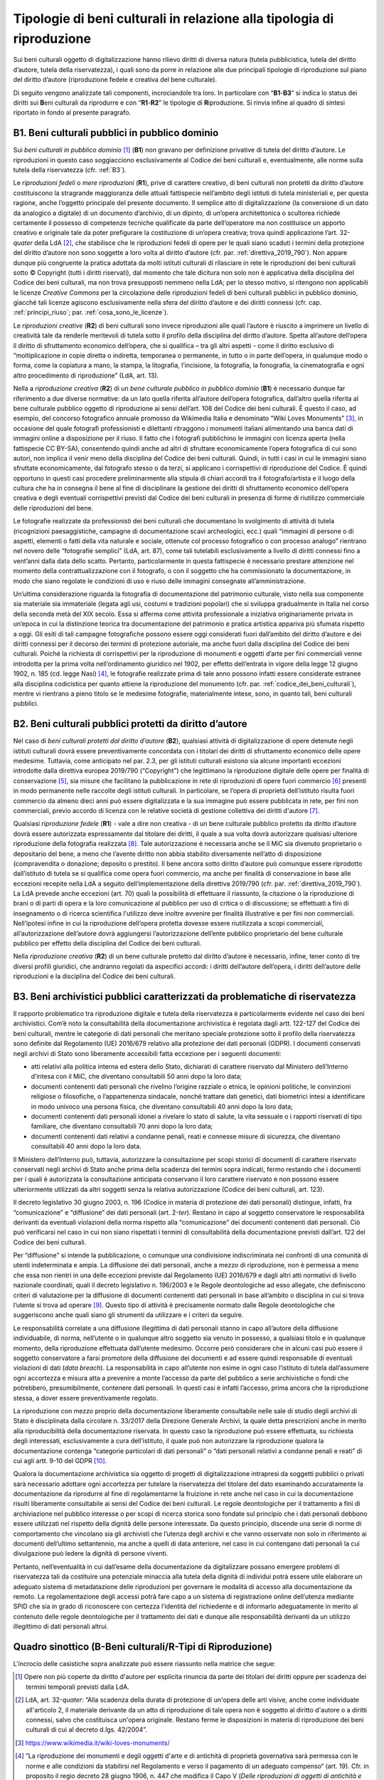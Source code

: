 Tipologie di beni culturali in relazione alla tipologia di riproduzione
=======================================================================

Sui beni culturali oggetto di digitalizzazione hanno rilievo diritti di
diversa natura (tutela pubblicistica, tutela del diritto d’autore,
tutela della riservatezza), i quali sono da porre in relazione alle due
principali tipologie di riproduzione sul piano del diritto d’autore
(riproduzione fedele e creativa del bene culturale).

Di seguito vengono analizzate tali componenti, incrociandole tra loro.
In particolare con “\ **B1**-**B3**\ ” si indica lo status dei diritti
sui **B**\ eni culturali da riprodurre e con “\ **R1**-**R2**\ ” le
tipologie di **R**\ iproduzione. Si rinvia infine al quadro di sintesi
riportato in fondo al presente paragrafo.

.. _B1:

B1. Beni culturali pubblici in pubblico dominio
-----------------------------------------------

Sui *beni culturali in pubblico dominio*\  [1]_ (**B1**) non gravano per
definizione privative di tutela del diritto d’autore. Le riproduzioni in
questo caso soggiacciono esclusivamente al Codice dei beni culturali e,
eventualmente, alle norme sulla tutela della riservatezza (cfr. :ref:`B3`).

Le *riproduzioni fedeli* o *mere riproduzioni* (**R1**), prive di
carattere creativo, di beni culturali non protetti da diritto d’autore
costituiscono la stragrande maggioranza delle attuali fattispecie
nell’ambito degli istituti di tutela ministeriali e, per questa ragione,
anche l’oggetto principale del presente documento. Il semplice atto di
digitalizzazione (la conversione di un dato da analogico a digitale) di
un documento d’archivio, di un dipinto, di un’opera architettonica o
scultorea richiede certamente il possesso di competenze tecniche
qualificate da parte dell’operatore ma non costituisce un apporto
creativo e originale tale da poter prefigurare la costituzione di
un’opera creativa; trova quindi applicazione l’art. 32-\ *quater* della
LdA [2]_, che stabilisce che le riproduzioni fedeli di opere per le
quali siano scaduti i termini della protezione del diritto d’autore non
sono soggette a loro volta al diritto d’autore (cfr. par. :ref:`direttiva_2019_790`). Non
appare dunque più congruente la pratica adottata da molti istituti
culturali di rilasciare in rete le riproduzioni dei beni culturali sotto
© Copyright (tutti i diritti riservati), dal momento che tale dicitura
non solo non è applicativa della disciplina del Codice dei beni
culturali, ma non trova presupposti nemmeno nella LdA; per lo stesso
motivo, si ritengono non applicabili le licenze *Creative Commons* per
la circolazione delle riproduzioni fedeli di beni culturali pubblici in
pubblico dominio, giacché tali licenze agiscono esclusivamente nella
sfera del diritto d’autore e dei diritti connessi (cfr. cap. :ref:`principi_riuso`; par.
:ref:`cosa_sono_le_licenze`).

Le *riproduzioni creative* (**R2**) di beni culturali sono invece
riproduzioni alle quali l’autore è riuscito a imprimere un livello di
creatività tale da renderle meritevoli di tutela sotto il profilo della
disciplina del diritto d’autore. Spetta all’autore dell’opera il diritto
di sfruttamento economico dell’opera, che si qualifica – tra gli altri
aspetti - come il diritto esclusivo di “moltiplicazione in copie diretta
o indiretta, temporanea o permanente, in tutto o in parte dell’opera, in
qualunque modo o forma, come la copiatura a mano, la stampa, la
litografia, l’incisione, la fotografia, la fonografia, la cinematografia
e ogni altro procedimento di riproduzione” (LdA, art. 13).

Nella a *riproduzione creativa* (**R2**) di un *bene culturale pubblico
in pubblico dominio* (**B1**) è necessario dunque far riferimento a due
diverse normative: da un lato quella riferita all’autore dell’opera
fotografica, dall’altro quella riferita al bene culturale pubblico
oggetto di riproduzione ai sensi dell’art. 108 del Codice dei beni
culturali. È questo il caso, ad esempio, del concorso fotografico
annuale promosso da Wikimedia Italia e denominato “Wiki Loves
Monuments” [3]_, in occasione del quale fotografi professionisti e
dilettanti ritraggono i monumenti italiani alimentando una banca dati di
immagini online a disposizione per il riuso. Il fatto che i fotografi
pubblichino le immagini con licenza aperta (nella fattispecie CC BY-SA),
consentendo quindi anche ad altri di sfruttare economicamente l’opera
fotografica di cui sono autori, non implica il venir meno della
disciplina del Codice dei beni culturali. Quindi, in tutti i casi in cui
le immagini siano sfruttate economicamente, dal fotografo stesso o da
terzi, si applicano i corrispettivi di riproduzione del Codice. È quindi
opportuno in questi casi procedere preliminarmente alla stipula di
chiari accordi tra il fotografo/artista e il luogo della cultura che ha
in consegna il bene al fine di disciplinare la gestione dei diritti di
sfruttamento economico dell’opera creativa e degli eventuali
corrispettivi previsti dal Codice dei beni culturali in presenza di
forme di riutilizzo commerciale delle riproduzioni del bene.

Le fotografie realizzate da professionisti dei beni culturali che
documentano lo svolgimento di attività di tutela (ricognizioni
paesaggistiche, campagne di documentazione scavi archeologici, ecc.)
quali “immagini di persone o di aspetti, elementi o fatti della vita
naturale e sociale, ottenute col processo fotografico o con processo
analogo” rientrano nel novero delle “fotografie semplici” (LdA, art.
87), come tali tutelabili esclusivamente a livello di diritti connessi
fino a vent’anni dalla data dello scatto. Pertanto, particolarmente in
questa fattispecie è necessario prestare attenzione nel momento della
contrattualizzazione con il fotografo, o con il soggetto che ha
commissionato la documentazione, in modo che siano regolate le
condizioni di uso e riuso delle immagini consegnate all’amministrazione.

Un’ultima considerazione riguarda la fotografia di documentazione del
patrimonio culturale, visto nella sua componente sia materiale sia
immateriale (legata agli usi, costumi e tradizioni popolari) che si
sviluppa gradualmente in Italia nel corso della seconda metà del XIX
secolo. Essa si afferma come attività professionale a iniziativa
originariamente privata in un’epoca in cui la distinzione teorica tra
documentazione del patrimonio e pratica artistica appariva più sfumata
rispetto a oggi. Gli esiti di tali campagne fotografiche possono essere
oggi considerati fuori dall’ambito del diritto d’autore e dei diritti
connessi per il decorso dei termini di protezione autoriale, ma anche
fuori dalla disciplina del Codice dei beni culturali. Poiché la
richiesta di corrispettivi per la riproduzione di monumenti e oggetti
d’arte per fini commerciali venne introdotta per la prima volta
nell’ordinamento giuridico nel 1902, per effetto dell’entrata in vigore
della legge 12 giugno 1902, n. 185 (cd. legge Nasi) [4]_, le fotografie
realizzate prima di tale anno possono infatti essere considerate
estranee alla disciplina codicistica per quanto attiene la riproduzione
del monumento (cfr. par. :ref:`codice_dei_beni_culturali`), mentre vi rientrano a pieno titolo se le
medesime fotografie, materialmente intese, sono, in quanto tali, beni
culturali pubblici.

.. _B2:

B2. Beni culturali pubblici protetti da diritto d’autore
---------------------------------------------------------

Nel caso di *beni culturali protetti dal diritto d’autore* (**B2**),
qualsiasi attività di digitalizzazione di opere detenute negli istituti
culturali dovrà essere preventivamente concordata con i titolari dei
diritti di sfruttamento economico delle opere medesime. Tuttavia, come
anticipato nel par. 2.3, per gli istituti culturali esistono sia alcune
importanti eccezioni introdotte dalla direttiva europea 2019/790
(“Copyright”) che legittimano la riproduzione digitale delle opere per
finalità di conservazione [5]_, sia misure che facilitano la
pubblicazione in rete di riproduzioni di opere fuori commercio [6]_
presenti in modo permanente nelle raccolte degli istituti culturali. In
particolare, se l’opera di proprietà dell’istituto risulta fuori
commercio da almeno dieci anni può essere digitalizzata e la sua
immagine può essere pubblicata in rete, per fini non commerciali, previo
accordo di licenza con le relative società di gestione collettiva dei
diritti d'autore [7]_.

Qualsiasi *riproduzione fedele* (**R1**) - vale a dire non creativa - di
un bene culturale pubblico protetto da diritto d’autore dovrà essere
autorizzata espressamente dal titolare dei diritti, il quale a sua volta
dovrà autorizzare qualsiasi ulteriore riproduzione della fotografia
realizzata [8]_. Tale autorizzazione è necessaria anche se il MiC sia
divenuto proprietario o depositario del bene, a meno che l’avente
diritto non abbia stabilito diversamente nell’atto di disposizione
(compravendita o donazione; deposito o prestito). Il bene ancora sotto
diritto d’autore può comunque essere riprodotto dall’istituto di tutela
se si qualifica come opera fuori commercio, ma anche per finalità di
conservazione in base alle eccezioni recepite nella LdA a seguito
dell‘implementazione della direttiva 2019/790 (cfr. par. :ref:`direttiva_2019_790`). La LdA
prevede anche eccezioni (art. 70) quali la possibilità di effettuare il
riassunto, la citazione o la riproduzione di brani o di parti di opera e
la loro comunicazione al pubblico per uso di critica o di discussione;
se effettuati a fini di insegnamento o di ricerca scientifica l'utilizzo
deve inoltre avvenire per finalità illustrative e per fini non
commerciali. Nell’ipotesi infine in cui la riproduzione dell‘opera
protetta dovesse essere riutilizzata a scopi commerciali,
all’autorizzazione dell’autore dovrà aggiungersi l’autorizzazione
dell’ente pubblico proprietario del bene culturale pubblico per effetto
della disciplina del Codice dei beni culturali.

Nella *riproduzione creativa* (**R2**) di un bene culturale protetto dal
diritto d’autore è necessario, infine, tener conto di tre diversi
profili giuridici, che andranno regolati da aspecifici accordi: i
diritti dell’autore dell’opera, i diritti dell’autore delle riproduzioni
e la disciplina del Codice dei beni culturali.

.. _B3:

B3. Beni archivistici pubblici caratterizzati da problematiche di riservatezza
-------------------------------------------------------------------------------

Il rapporto problematico tra riproduzione digitale e tutela della
riservatezza è particolarmente evidente nel caso dei beni archivistici.
Com’è noto la consultabilità della documentazione archivistica è
regolata dagli artt. 122-127 del Codice dei beni culturali, mentre le
categorie di dati personali che meritano speciale protezione sotto il
profilo della riservatezza sono definite dal Regolamento (UE) 2016/679
relativo alla protezione dei dati personali (GDPR). I documenti
conservati negli archivi di Stato sono liberamente accessibili fatta
eccezione per i seguenti documenti:

-  atti relativi alla politica interna ed estera dello Stato, dichiarati
   di carattere riservato dal Ministero dell’Interno d’intesa con il
   MiC, che diventano consultabili 50 anni dopo la loro data;

-  documenti contenenti dati personali che rivelino l’origine razziale o
   etnica, le opinioni politiche, le convinzioni religiose o
   filosofiche, o l’appartenenza sindacale, nonché trattare dati
   genetici, dati biometrici intesi a identificare in modo univoco una
   persona fisica, che diventano consultabili 40 anni dopo la loro data;

-  documenti contenenti dati personali idonei a rivelare lo stato di
   salute, la vita sessuale o i rapporti riservati di tipo familiare,
   che diventano consultabili 70 anni dopo la loro data;

-  documenti contenenti dati relativi a condanne penali, reati e
   connesse misure di sicurezza, che diventano consultabili 40 anni dopo
   la loro data.

Il Ministero dell’Interno può, tuttavia, autorizzare la consultazione
per scopi storici di documenti di carattere riservato conservati negli
archivi di Stato anche prima della scadenza dei termini sopra indicati,
fermo restando che i documenti per i quali è autorizzata la
consultazione anticipata conservano il loro carattere riservato e non
possono essere ulteriormente utilizzati da altri soggetti senza la
relativa autorizzazione (Codice dei beni culturali, art. 123).

Il decreto legislativo 30 giugno 2003, n. 196 (Codice in materia di
protezione dei dati personali) distingue, infatti, fra “comunicazione” e
“diffusione” dei dati personali (art. 2-\ *ter*). Restano in capo al
soggetto conservatore le responsabilità derivanti da eventuali
violazioni della norma rispetto alla “comunicazione” dei documenti
contenenti dati personali. Ciò può verificarsi nel caso in cui non siano
rispettati i termini di consultabilità della documentazione previsti
dall’art. 122 del Codice dei beni culturali.

Per “diffusione” si intende la pubblicazione, o comunque una
condivisione indiscriminata nei confronti di una comunità di utenti
indeterminata e ampia. La diffusione dei dati personali, anche a mezzo
di riproduzione, non è permessa a meno che essa non rientri in una delle
eccezioni previste dal Regolamento (UE) 2016/679 e dagli altri atti
normativi di livello nazionale coordinati, quali il decreto legislativo
n. 196/2003 e le Regole deontologiche ad esso allegate, che definiscono
criteri di valutazione per la diffusione di documenti contenenti dati
personali in base all’ambito o disciplina in cui si trova l’utente si
trova ad operare [9]_. Questo tipo di attività è precisamente normato
dalle Regole deontologiche che suggeriscono anche quali siano gli
strumenti da utilizzare e i criteri da seguire.

Le responsabilità correlate a una diffusione illegittima di dati
personali stanno in capo all’autore della diffusione individuabile, di
norma, nell’utente o in qualunque altro soggetto sia venuto in possesso,
a qualsiasi titolo e in qualunque momento, della riproduzione effettuata
dall’utente medesimo. Occorre però considerare che in alcuni casi può
essere il soggetto conservatore a farsi promotore della diffusione dei
documenti e ad essere quindi responsabile di eventuali violazioni di
dati (*data breach*). La responsabilità in capo all’utente non esime in
ogni caso l’istituto di tutela dall’assumere ogni accortezza e misura
atta a prevenire a monte l’accesso da parte del pubblico a serie
archivistiche o fondi che potrebbero, presumibilmente, contenere dati
personali. In questi casi è infatti l’accesso, prima ancora che la
riproduzione stessa, a dover essere preventivamente regolato.

La riproduzione con mezzo proprio della documentazione liberamente
consultabile nelle sale di studio degli archivi di Stato è disciplinata
dalla circolare n. 33/2017 della Direzione Generale Archivi, la quale
detta prescrizioni anche in merito alla riproducibilità della
documentazione riservata. In questo caso la riproduzione può essere
effettuata, su richiesta degli interessati, esclusivamente a cura
dell’istituto, il quale può non autorizzare la riproduzione qualora la
documentazione contenga “categorie particolari di dati personali” o
“dati personali relativi a condanne penali e reati” di cui agli artt.
9-10 del GDPR [10]_.

Qualora la documentazione archivistica sia oggetto di progetti di
digitalizzazione intrapresi da soggetti pubblici o privati sarà
necessario adottare ogni accortezza per tutelare la riservatezza del
titolare del dato esaminando accuratamente la documentazione da
riprodurre al fine di regolamentarne la fruizione in rete anche nel caso
in cui la documentazione risulti liberamente consultabile ai sensi del
Codice dei beni culturali. Le regole deontologiche per il trattamento a
fini di archiviazione nel pubblico interesse o per scopi di ricerca
storica sono fondate sul principio che i dati personali debbono essere
utilizzati nel rispetto della dignità delle persone interessate. Da
questo principio, discende una serie di norme di comportamento che
vincolano sia gli archivisti che l’utenza degli archivi e che vanno
osservate non solo in riferimento ai documenti dell’ultimo settantennio,
ma anche a quelli di data anteriore, nel caso in cui contengano dati
personali la cui divulgazione può ledere la dignità di persone viventi.

Pertanto, nell’eventualità in cui dall’esame della documentazione da
digitalizzare possano emergere problemi di riservatezza tali da
costituire una potenziale minaccia alla tutela della dignità di
individui potrà essere utile elaborare un adeguato sistema di
metadatazione delle riproduzioni per governare le modalità di accesso
alla documentazione da remoto. La regolamentazione degli accessi potrà
fare capo a un sistema di registrazione online dell’utenza mediante SPID
che sia in grado di riconoscere con certezza l’identità del richiedente
e di informarlo adeguatamente in merito al contenuto delle regole
deontologiche per il trattamento dei dati e dunque alle responsabilità
derivanti da un utilizzo illegittimo di dati personali altrui.

Quadro sinottico (B-Beni culturali/R-Tipi di Riproduzione)
----------------------------------------------------------

L’incrocio delle casistiche sopra analizzate può essere riassunto nella
matrice che segue:

|image0|

.. [1] Opere non più coperte da diritto d'autore per esplicita rinuncia da
   parte dei titolari dei diritti oppure per scadenza dei termini
   temporali previsti dalla LdA.

.. [2] LdA, art. 32-\ \ *quater*: “Alla scadenza della durata di protezione
   di un'opera delle arti visive, anche come individuate all'articolo 2,
   il materiale derivante da un atto di riproduzione di tale opera non è
   soggetto al diritto d'autore o a diritti connessi, salvo che
   costituisca un'opera originale. Restano ferme le disposizioni in
   materia di riproduzione dei beni culturali di cui al decreto d.lgs.
   42/2004”.

.. [3] https://www.wikimedia.it/wiki-loves-monuments/

.. [4] ”La riproduzione dei monumenti e degli oggetti d'arte e di antichità
   di proprietà governativa sarà permessa con le norme e alle condizioni
   da stabilirsi nel Regolamento e verso il pagamento di un adeguato
   compenso“ (art. 19). Cfr. in proposito il regio decreto 28 giugno
   1906, n. 447 che modifica il Capo V (*Delle riproduzioni di oggetti
   di antichità e d’arte*), Sez. III (*Riproduzioni fotografiche*) del
   regolamento 17 luglio 1904, n. 431 riguardante la conservazione dei
   monumenti e degli oggetti d’antichità e d’arte (artt. 32-40). Nelle
   norme e nei regolamenti precedenti la riproduzione di monumenti per
   uso commerciale non era vincolata alla corresponsione di un
   corrispettivo economico da parte del fotografo.

.. [5] L’eccezione a favore della conservazione, attraverso l’art. 1, comma
   1, lettera g) del d.lgs. 177/2021, è stata trasposta all’art. 68,
   comma 2-\ \ *bis* della LdA nei termini seguenti: ”2-\ \ *bis*. Gli
   istituti di tutela del patrimonio culturale di cui all'articolo
   70-\ \ *ter*, comma 3, per finalità di conservazione e nella misura a
   tal fine necessaria, hanno sempre il diritto di riprodurre e
   realizzare copie di opere o di altri materiali protetti, presenti in
   modo permanente nelle loro raccolte, in qualsiasi formato e su
   qualsiasi supporto. È nulla qualsiasi pattuizione avente ad oggetto
   limitazioni o esclusioni di tale diritto”.

.. [6] L’eccezione relativa alle opere fuori commercio, attraverso l’art.
   1, comma 1, lettera o) del d.lgs. 177/2021, è stata trasposta agli
   artt. 102-\ \ *undecies*-102-*septiesdecies* della LdA.

.. [7] “Con decreto del Ministro della cultura possono essere individuati
   ulteriori requisiti specifici ai fini della definizione delle opere
   fuori commercio, previa consultazione con i titolari dei diritti, gli
   organismi di gestione collettiva e gli istituti di tutela del
   patrimonio culturale” (LdA, art. 102-\ \ *undecies*).

.. [8] Sulla riproduzione fedele dell’opera sotto tutela del diritto
   d’autore insiste anche il diritto connesso del fotografo di cui
   all’art. 87 e ss. LdA, a meno che la riproduzione non venga
   realizzata dall’istituto di tutela stesso. Se la fotografia è stata
   commissionata i diritti di sfruttamento economico spettano al
   committente, salvo patto contrario. Per gli utilizzi commerciali
   successivi è comunque previsto un equo corrispettivo a favore del
   fotografo. Su questi aspetti cfr. anche ICOM Italia, `FAQ diritto
   d’autore, copyright e licenze aperte per la cultura nel
   web <https://digitallibrary.cultura.gov.it/wp-content/uploads/2021/04/FAQ-DIRITTO-DAUTORE-COPYRIGHT-E-LICENZE-APERTE-PER-LA-CULTURA-NEL-WEB-10_03_2021-1.pdf>`__
   (11/03/2021).

.. [9] Si segnalano in particolare le Regole deontologiche per trattamenti
   a fini statistici o di ricerca scientifica, le Regole deontologiche
   relative al trattamento dei dati personali nell'esercizio
   dell'attività giornalistica e, soprattutto, le Regole deontologiche
   per il trattamento a fini di archiviazione nel pubblico interesse o
   per scopi di ricerca storica pubblicate ai sensi dell’art. 20, comma
   4, del decreto legislativo 10 agosto 2018, n. 101
   (https://www.garanteprivacy.it/home/docweb/-/docweb-display/docweb/9069661).

.. [10] A seguito dell’abrogazione dell’art. 22 ad opera del d.lgs. 101/2018
   il riferimento ai dati sensibili e giudiziari e sulla salute (cd.
   dati sensibilissimi o supersensibili) presente nella circolare n.
   33/2017 della Direzione generale Archivi va ora messo in relazione
   alle “categorie particolari di dati personali” e ai “dati personali
   relativi a condanne penali e reati” definite agli artt. 9 -10 del
   GDPR.

.. |image0| image:: ../media/image2.jpeg
